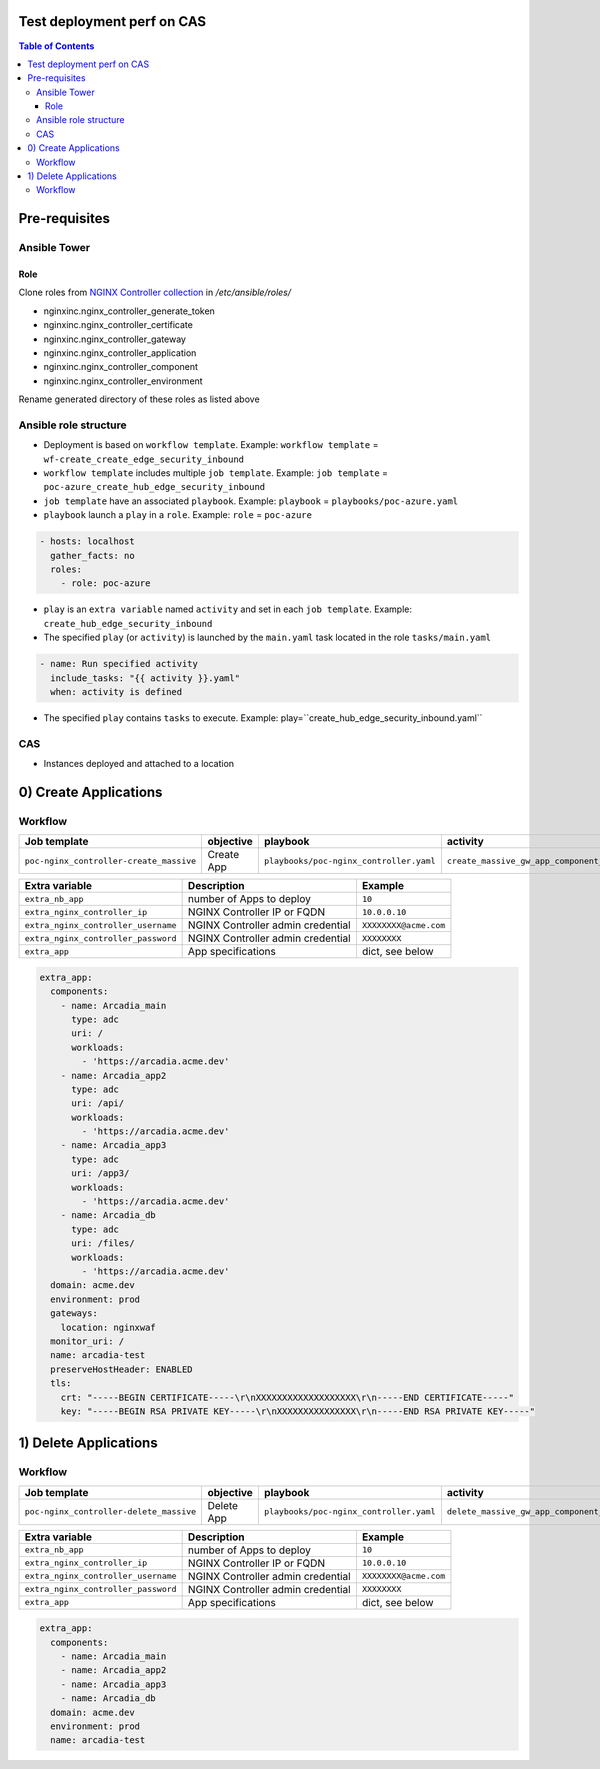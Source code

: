 Test deployment perf on CAS
=======================================================================
.. contents:: Table of Contents

Pre-requisites
==============
Ansible Tower
##############

Role
***************************
Clone roles from `NGINX Controller collection <https://github.com/nginxinc/ansible-collection-nginx_controller>`_ in `/etc/ansible/roles/`

- nginxinc.nginx_controller_generate_token
- nginxinc.nginx_controller_certificate
- nginxinc.nginx_controller_gateway
- nginxinc.nginx_controller_application
- nginxinc.nginx_controller_component
- nginxinc.nginx_controller_environment

Rename generated directory of these roles as listed above

Ansible role structure
######################
- Deployment is based on ``workflow template``. Example: ``workflow template`` = ``wf-create_create_edge_security_inbound``
- ``workflow template`` includes multiple ``job template``. Example: ``job template`` = ``poc-azure_create_hub_edge_security_inbound``
- ``job template`` have an associated ``playbook``. Example: ``playbook`` = ``playbooks/poc-azure.yaml``
- ``playbook`` launch a ``play`` in a ``role``. Example: ``role`` = ``poc-azure``

.. code:: yaml

    - hosts: localhost
      gather_facts: no
      roles:
        - role: poc-azure

- ``play`` is an ``extra variable`` named ``activity`` and set in each ``job template``. Example: ``create_hub_edge_security_inbound``
- The specified ``play`` (or ``activity``) is launched by the ``main.yaml`` task located in the role ``tasks/main.yaml``

.. code:: yaml

    - name: Run specified activity
      include_tasks: "{{ activity }}.yaml"
      when: activity is defined

- The specified ``play`` contains ``tasks`` to execute. Example: play=``create_hub_edge_security_inbound.yaml``

CAS
##############
- Instances deployed and attached to a location

0) Create Applications
==================================================
Workflow
###############################
=============================================================   =============================================       =============================================   ===============================================   =============================================   =============================================   =============================================
Job template                                                    objective                                           playbook                                        activity                                          inventory                                       limit                                           credential
=============================================================   =============================================       =============================================   ===============================================   =============================================   =============================================   =============================================
``poc-nginx_controller-create_massive``                         Create App                                          ``playbooks/poc-nginx_controller.yaml``         ``create_massive_gw_app_component_vmss_north``    localhost
=============================================================   =============================================       =============================================   ===============================================   =============================================   =============================================   =============================================

==============================================  =============================================   ================================================================================================================================================================================================================
Extra variable                                  Description                                     Example
==============================================  =============================================   ================================================================================================================================================================================================================
``extra_nb_app``                                number of Apps to deploy                        ``10``
``extra_nginx_controller_ip``                   NGINX Controller IP or FQDN                     ``10.0.0.10``
``extra_nginx_controller_username``             NGINX Controller admin credential               ``XXXXXXXX@acme.com``
``extra_nginx_controller_password``             NGINX Controller admin credential               ``XXXXXXXX``
``extra_app``                                   App specifications                              dict, see below
==============================================  =============================================   ================================================================================================================================================================================================================

.. code:: yaml

    extra_app:
      components:
        - name: Arcadia_main
          type: adc
          uri: /
          workloads:
            - 'https://arcadia.acme.dev'
        - name: Arcadia_app2
          type: adc
          uri: /api/
          workloads:
            - 'https://arcadia.acme.dev'
        - name: Arcadia_app3
          type: adc
          uri: /app3/
          workloads:
            - 'https://arcadia.acme.dev'
        - name: Arcadia_db
          type: adc
          uri: /files/
          workloads:
            - 'https://arcadia.acme.dev'
      domain: acme.dev
      environment: prod
      gateways:
        location: nginxwaf
      monitor_uri: /
      name: arcadia-test
      preserveHostHeader: ENABLED
      tls:
        crt: "-----BEGIN CERTIFICATE-----\r\nXXXXXXXXXXXXXXXXXXX\r\n-----END CERTIFICATE-----"
        key: "-----BEGIN RSA PRIVATE KEY-----\r\nXXXXXXXXXXXXXXX\r\n-----END RSA PRIVATE KEY-----"

1) Delete Applications
==================================================
Workflow
###############################
=============================================================   =============================================       =============================================   ===============================================   =============================================   =============================================   =============================================
Job template                                                    objective                                           playbook                                        activity                                          inventory                                       limit                                           credential
=============================================================   =============================================       =============================================   ===============================================   =============================================   =============================================   =============================================
``poc-nginx_controller-delete_massive``                         Delete App                                          ``playbooks/poc-nginx_controller.yaml``         ``delete_massive_gw_app_component_vmss_north``    localhost
=============================================================   =============================================       =============================================   ===============================================   =============================================   =============================================   =============================================

==============================================  =============================================   ================================================================================================================================================================================================================
Extra variable                                  Description                                     Example
==============================================  =============================================   ================================================================================================================================================================================================================
``extra_nb_app``                                number of Apps to deploy                        ``10``
``extra_nginx_controller_ip``                   NGINX Controller IP or FQDN                     ``10.0.0.10``
``extra_nginx_controller_username``             NGINX Controller admin credential               ``XXXXXXXX@acme.com``
``extra_nginx_controller_password``             NGINX Controller admin credential               ``XXXXXXXX``
``extra_app``                                   App specifications                              dict, see below
==============================================  =============================================   ================================================================================================================================================================================================================

.. code:: yaml

    extra_app:
      components:
        - name: Arcadia_main
        - name: Arcadia_app2
        - name: Arcadia_app3
        - name: Arcadia_db
      domain: acme.dev
      environment: prod
      name: arcadia-test

